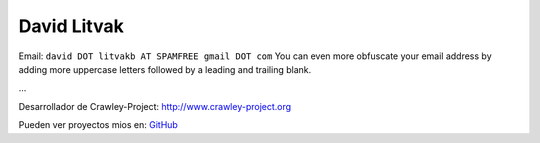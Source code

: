 
David Litvak
------------

Email: ``david DOT litvakb AT SPAMFREE gmail DOT com`` You can even more obfuscate your email address by adding more uppercase letters followed by a leading and trailing blank.

...

Desarrollador de Crawley-Project: http://www.crawley-project.org

Pueden ver proyectos mios en: GitHub_


.. ############################################################################

.. _GitHub: http://github.com/dlitvakb


